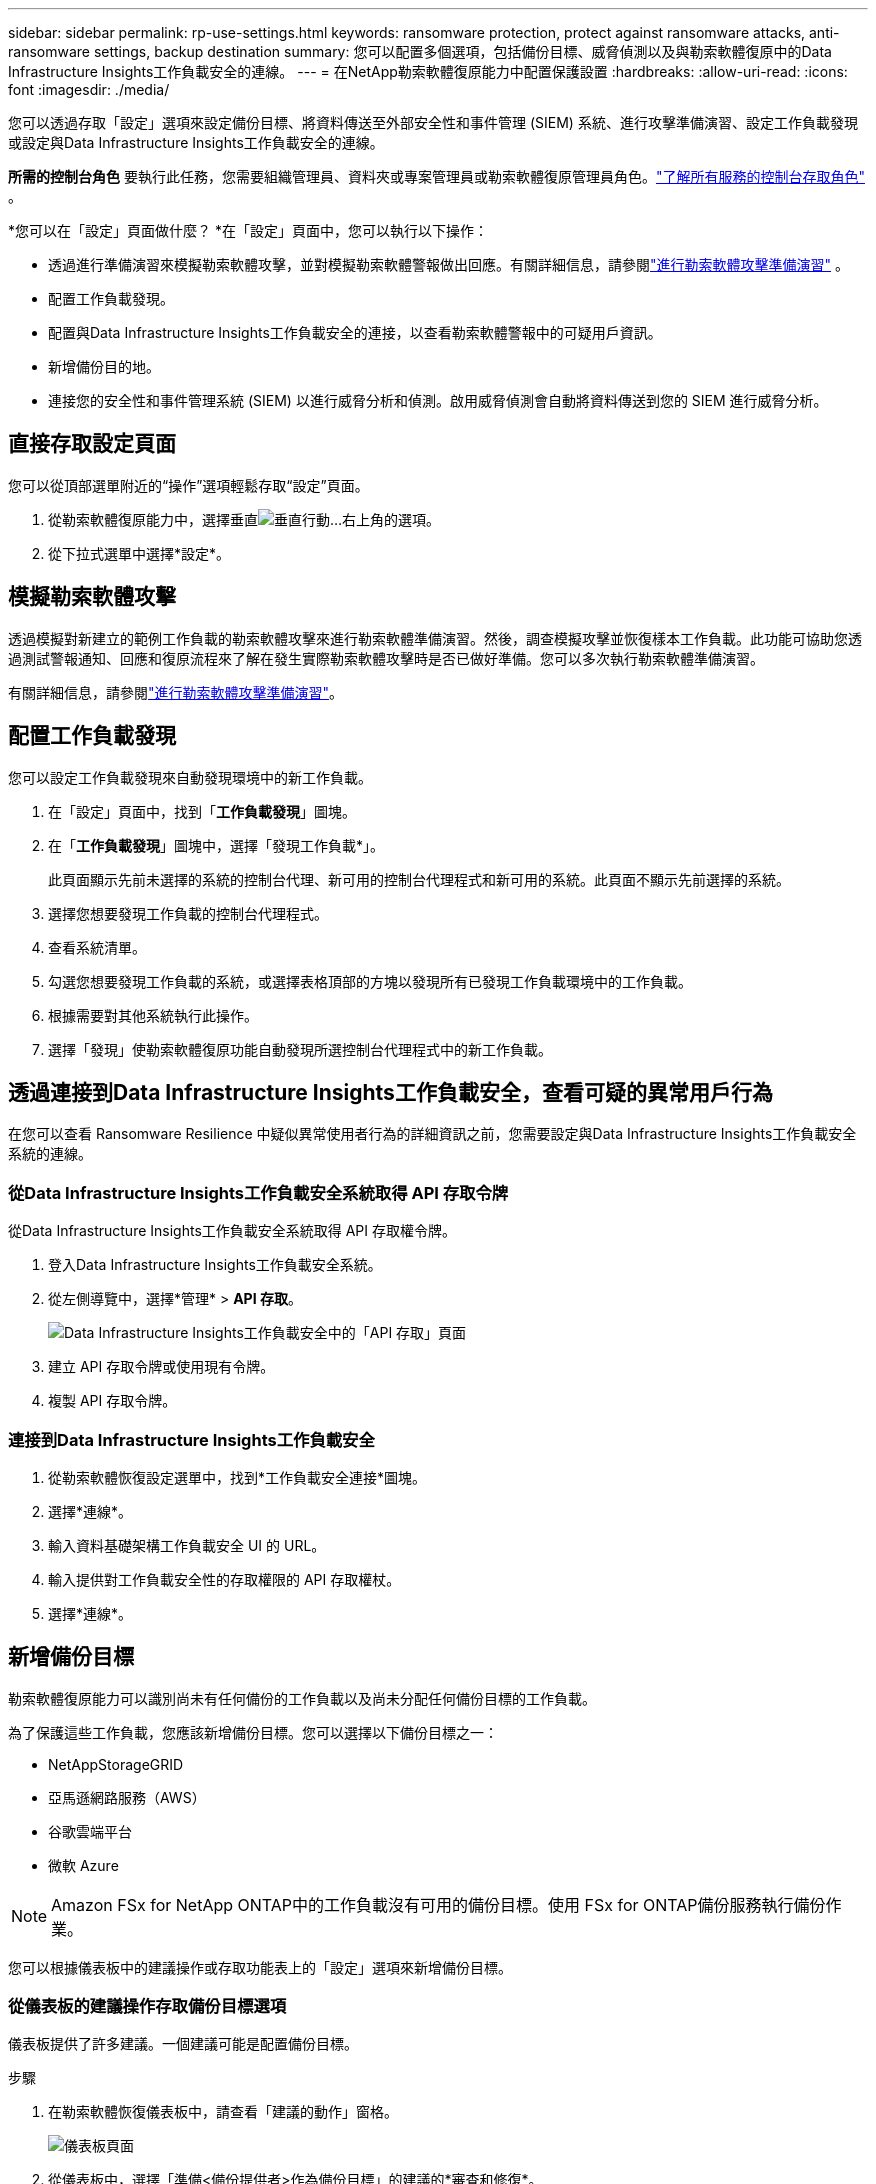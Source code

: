 ---
sidebar: sidebar 
permalink: rp-use-settings.html 
keywords: ransomware protection, protect against ransomware attacks, anti-ransomware settings, backup destination 
summary: 您可以配置多個選項，包括備份目標、威脅偵測以及與勒索軟體復原中的Data Infrastructure Insights工作負載安全的連線。 
---
= 在NetApp勒索軟體復原能力中配置保護設置
:hardbreaks:
:allow-uri-read: 
:icons: font
:imagesdir: ./media/


[role="lead"]
您可以透過存取「設定」選項來設定備份目標、將資料傳送至外部安全性和事件管理 (SIEM) 系統、進行攻擊準備演習、設定工作負載發現或設定與Data Infrastructure Insights工作負載安全的連線。

*所需的控制台角色* 要執行此任務，您需要組織管理員、資料夾或專案管理員或勒索軟體復原管理員角色。link:https://docs.netapp.com/us-en/bluexp-setup-admin/reference-iam-predefined-roles.html["了解所有服務的控制台存取角色"^] 。

*您可以在「設定」頁面做什麼？ *在「設定」頁面中，您可以執行以下操作：

* 透過進行準備演習來模擬勒索軟體攻擊，並對模擬勒索軟體警報做出回應。有關詳細信息，請參閱link:rp-start-simulate.html["進行勒索軟體攻擊準備演習"] 。
* 配置工作負載發現。
* 配置與Data Infrastructure Insights工作負載安全的連接，以查看勒索軟體警報中的可疑用戶資訊。
* 新增備份目的地。
* 連接您的安全性和事件管理系統 (SIEM) 以進行威脅分析和偵測。啟用威脅偵測會自動將資料傳送到您的 SIEM 進行威脅分析。




== 直接存取設定頁面

您可以從頂部選單附近的“操作”選項輕鬆存取“設定”頁面。

. 從勒索軟體復原能力中，選擇垂直image:button-actions-vertical.png["垂直行動"]...右上角的選項。
. 從下拉式選單中選擇*設定*。




== 模擬勒索軟體攻擊

透過模擬對新建立的範例工作負載的勒索軟體攻擊來進行勒索軟體準備演習。然後，調查模擬攻擊並恢復樣本工作負載。此功能可協助您透過測試警報通知、回應和復原流程來了解在發生實際勒索軟體攻擊時是否已做好準備。您可以多次執行勒索軟體準備演習。

有關詳細信息，請參閱link:rp-start-simulate.html["進行勒索軟體攻擊準備演習"]。



== 配置工作負載發現

您可以設定工作負載發現來自動發現環境中的新工作負載。

. 在「設定」頁面中，找到「*工作負載發現*」圖塊。
. 在「*工作負載發現*」圖塊中，選擇「發現工作負載*」。
+
此頁面顯示先前未選擇的系統的控制台代理、新可用的控制台代理程式和新可用的系統。此頁面不顯示先前選擇的系統。

. 選擇您想要發現工作負載的控制台代理程式。
. 查看系統清單。
. 勾選您想要發現工作負載的系統，或選擇表格頂部的方塊以發現所有已發現工作負載環境中的工作負載。
. 根據需要對其他系統執行此操作。
. 選擇「發現」使勒索軟體復原功能自動發現所選控制台代理程式中的新工作負載。




== 透過連接到Data Infrastructure Insights工作負載安全，查看可疑的異常用戶行為

在您可以查看 Ransomware Resilience 中疑似異常使用者行為的詳細資訊之前，您需要設定與Data Infrastructure Insights工作負載安全系統的連線。



=== 從Data Infrastructure Insights工作負載安全系統取得 API 存取令牌

從Data Infrastructure Insights工作負載安全系統取得 API 存取權令牌。

. 登入Data Infrastructure Insights工作負載安全系統。
. 從左側導覽中，選擇*管理* > *API 存取*。
+
image:../media/screen-alerts-ci-api-access-token.png["Data Infrastructure Insights工作負載安全中的「API 存取」頁面"]

. 建立 API 存取令牌或使用現有令牌。
. 複製 API 存取令牌。




=== 連接到Data Infrastructure Insights工作負載安全

. 從勒索軟體恢復設定選單中，找到*工作負載安全連接*圖塊。
. 選擇*連線*。
. 輸入資料基礎架構工作負載安全 UI 的 URL。
. 輸入提供對工作負載安全性的存取權限的 API 存取權杖。
. 選擇*連線*。




== 新增備份目標

勒索軟體復原能力可以識別尚未有任何備份的工作負載以及尚未分配任何備份目標的工作負載。

為了保護這些工作負載，您應該新增備份目標。您可以選擇以下備份目標之一：

* NetAppStorageGRID
* 亞馬遜網路服務（AWS）
* 谷歌雲端平台
* 微軟 Azure



NOTE: Amazon FSx for NetApp ONTAP中的工作負載沒有可用的備份目標。使用 FSx for ONTAP備份服務執行備份作業。

您可以根據儀表板中的建議操作或存取功能表上的「設定」選項來新增備份目標。



=== 從儀表板的建議操作存取備份目標選項

儀表板提供了許多建議。一個建議可能是配置備份目標。

.步驟
. 在勒索軟體恢復儀表板中，請查看「建議的動作」窗格。
+
image:screen-dashboard.png["儀表板頁面"]

. 從儀表板中，選擇「準備<備份提供者>作為備份目標」的建議的*審查和修復*。
. 根據備份提供者的指示繼續操作。




=== 新增StorageGRID作為備份目標

若要將NetApp StorageGRID設定為備份目標，請輸入下列資訊。

.步驟
. 在*設定 > 備份目標*頁面中，選擇*新增*。
. 輸入備份目標的名稱。
+
image:screen-settings-backup-destination.png["備份目標頁面"]

. 選擇* StorageGRID*。
. 選擇每個設定旁邊的向下箭頭並輸入或選擇值：
+
** *提供者設定*：
+
*** 建立一個新的儲存桶或自帶儲存桶來儲存備份。
*** StorageGRID網關完全限定網域名稱、連接埠、 StorageGRID存取金鑰和金鑰憑證。


** *網路*：選擇 IP 空間。
+
*** IP 空間是您要備份的磁碟區所在的叢集。此 IP 空間的群集間 LIF 必須具有出站網際網路存取權限。




. 選擇“*新增*”。


.結果
新的備份目標將會加入備份目標清單。

image:screen-settings-backup-destinations-list2.png["備份目標頁面的「設定」選項"]



=== 新增 Amazon Web Services 作為備份目標

若要將 AWS 設定為備份目標，請輸入以下資訊。

有關在控制台中管理 AWS 儲存的詳細信息，請參閱 https://docs.netapp.com/us-en/bluexp-setup-admin/task-viewing-amazon-s3.html["管理您的 Amazon S3 儲存桶"^]。

.步驟
. 在*設定 > 備份目標*頁面中，選擇*新增*。
. 輸入備份目標的名稱。
+
image:screen-settings-backup-destination.png["備份目標頁面"]

. 選擇*Amazon Web Services*。
. 選擇每個設定旁邊的向下箭頭並輸入或選擇值：
+
** *提供者設定*：
+
*** 建立一個新的儲存桶，如果控制台中已經存在儲存桶，請選擇一個現有儲存桶，或使用您自己的儲存桶來儲存備份。
*** AWS 帳戶、區域、AWS 憑證的存取金鑰和金鑰
+
https://docs.netapp.com/us-en/bluexp-s3-storage/task-add-s3-bucket.html["如果您想要自備儲存桶，請參閱新增 S3 儲存桶"^] 。



** *加密*：如果您正在建立新的 S3 儲存桶，請輸入提供者提供給您的加密金鑰資訊。如果您選擇現有儲存桶，加密資訊已經可用。
+
預設情況下，儲存桶中的資料使用 AWS 管理的金鑰加密。您可以繼續使用 AWS 管理的金鑰，也可以使用您自己的金鑰管理資料的加密。

** *網路*：選擇 IP 空間以及是否使用私有端點。
+
*** IP 空間是您要備份的磁碟區所在的叢集。此 IP 空間的群集間 LIF 必須具有出站網際網路存取權限。
*** 或者，選擇是否使用您先前配置的 AWS 私人終端節點 (PrivateLink)。
+
如果您想使用 AWS PrivateLink，請參閱 https://docs.aws.amazon.com/AmazonS3/latest/userguide/privatelink-interface-endpoints.html["適用於 Amazon S3 的 AWS PrivateLink"^]。



** *備份鎖定*：選擇是否希望勒索軟體復原功能保護備份不被修改或刪除。此選項使用NetApp DataLock 技術。每個備份將在保留期內鎖定，或至少 30 天，再加上最多 14 天的緩衝期。
+

CAUTION: 如果您現在配置備份鎖定設置，則在配置備份目標後您將無法變更該設定。

+
*** *治理模式*：特定使用者（具有 s3:BypassGovernanceRetention 權限）可以在保留期間內覆寫或刪除受保護的檔案。
*** *合規模式*：使用者在保留期間內無法覆寫或刪除受保護的備份檔案。




. 選擇“*新增*”。


.結果
新的備份目標將會加入備份目標清單。

image:screen-settings-backup-destinations-list2.png["備份目標頁面的「設定」選項"]



=== 新增 Google Cloud Platform 作為備份目標

若要將 Google Cloud Platform (GCP) 設定為備份目標，請輸入以下資訊。

有關在控制台中管理 GCP 儲存的詳細信息，請參閱 https://docs.netapp.com/us-en/bluexp-setup-admin/concept-install-options-google.html["Google Cloud 中的控制台代理安裝選項"^]。

.步驟
. 在*設定 > 備份目標*頁面中，選擇*新增*。
. 輸入備份目標的名稱。
+
image:screen-settings-backup-destination-gcp.png["備份目標頁面"]

. 選擇*Google Cloud Platform*。
. 選擇每個設定旁邊的向下箭頭並輸入或選擇值：
+
** *提供者設定*：
+
*** 建立一個新的儲存桶。輸入存取密鑰和密鑰。
*** 輸入或選擇您的 Google Cloud Platform 專案和區域。


** *加密*：如果您正在建立新的儲存桶，請輸入提供者提供給您的加密金鑰資訊。如果您選擇現有儲存桶，加密資訊已經可用。
+
預設情況下，儲存桶中的資料使用 Google 管理的金鑰加密。您可以繼續使用 Google 管理的金鑰。

** *網路*：選擇 IP 空間以及是否使用私有端點。
+
*** IP 空間是您要備份的磁碟區所在的叢集。此 IP 空間的群集間 LIF 必須具有出站網際網路存取權限。
*** 或者，選擇是否使用您先前設定的 GCP 專用端點 (PrivateLink)。




. 選擇“*新增*”。


.結果
新的備份目標將會加入備份目標清單。



=== 新增 Microsoft Azure 作為備份目標

若要將 Azure 設定為備份目標，請輸入以下資訊。

有關在控制台中管理 Azure 憑證和市場訂閱的詳細信息，請參閱 https://docs.netapp.com/us-en/bluexp-setup-admin/task-adding-azure-accounts.html["管理 Azure 憑證和市集訂閱"^]。

.步驟
. 在*設定 > 備份目標*頁面中，選擇*新增*。
. 輸入備份目標的名稱。
+
image:screen-settings-backup-destination.png["備份目標頁面"]

. 選擇“*Azure*”。
. 選擇每個設定旁邊的向下箭頭並輸入或選擇值：
+
** *提供者設定*：
+
*** 建立一個新的儲存帳戶，如果控制台中已經存在，請選擇一個現有的儲存帳戶，或使用您自己的儲存帳戶來儲存備份。
*** Azure 憑證的 Azure 訂閱、區域和資源群組
+
https://docs.netapp.com/us-en/bluexp-blob-storage/task-add-blob-storage.html["如果您想自備儲存帳戶，請參閱新增 Azure Blob 儲存體帳戶"^] 。



** *加密*：如果您正在建立新的儲存帳戶，請輸入提供者提供給您的加密金鑰資訊。如果您選擇現有帳戶，加密資訊已經可用。
+
預設情況下，帳戶中的資料會使用 Microsoft 管理的金鑰加密。您可以繼續使用 Microsoft 管理的金鑰，也可以使用您自己的金鑰管理資料的加密。

** *網路*：選擇 IP 空間以及是否使用私有端點。
+
*** IP 空間是您要備份的磁碟區所在的叢集。此 IP 空間的群集間 LIF 必須具有出站網際網路存取權限。
*** 或者，選擇是否使用先前設定的 Azure 專用終端點。
+
如果您想使用 Azure PrivateLink，請參閱 https://azure.microsoft.com/en-us/products/private-link/["Azure PrivateLink"^]。





. 選擇“*新增*”。


.結果
新的備份目標將會加入備份目標清單。

image:screen-settings-backup-destinations-list2.png["備份目標頁面的「設定」選項"]



== 連接到安全性和事件管理系統 (SIEM) 進行威脅分析和偵測

您可以自動將資料傳送到您的安全性和事件管理系統 (SIEM) 進行威脅分析和偵測。您可以選擇 AWS Security Hub、Microsoft Sentinel 或 Splunk Cloud 作為您的 SIEM。

在 Ransomware Resilience 中啟用 SIEM 之前，您需要設定您的 SIEM 系統。

.關於發送到 SIEM 的事件數據
Ransomware Resilience 可以將以下事件資料傳送到您的 SIEM 系統：

* *情境*:
+
** *os*：這是一個具有ONTAP值的常數。
** *os_version*：系統上執行的ONTAP版本。
** *connector_id*：管理系統的控制台代理的 ID。
** *cluster_id*： ONTAP為系統報告的叢集 ID。
** *svm_name*：發現警報的 SVM 的名稱。
** *volume_name*：發現警報的磁碟區的名稱。
** *volume_id*： ONTAP為系統報告的磁碟區的 ID。


* *事件*：
+
** *incident_id*：勒索軟體復原功能針對勒索軟體復原功能中受到攻擊的磁碟區所產生的事件 ID。
** *alert_id*：勒索軟體復原能力為工作負載產生的 ID。
** *嚴重性*：以下警報等級之一：「嚴重」、「高」、「中」、「低」。
** *描述*：有關檢測到的警報的詳細信息，例如“在工作負載 arp_learning_mode_test_2630 上檢測到潛在的勒索軟體攻擊”






=== 設定 AWS Security Hub 進行威脅偵測

在 Ransomware Resilience 中啟用 AWS Security Hub 之前，您需要在 AWS Security Hub 中執行下列進階步驟：

* 在 AWS Security Hub 中設定權限。
* 在 AWS Security Hub 中設定身份驗證存取金鑰和金鑰。  （此處未提供這些步驟。）


.在 AWS Security Hub 中設定權限的步驟
. 前往 *AWS IAM 控制台*。
. 選擇*政策*。
. 使用以下 JSON 格式的程式碼建立策略：
+
[listing]
----
{
  "Version": "2012-10-17",
  "Statement": [
    {
      "Sid": "NetAppSecurityHubFindings",
      "Effect": "Allow",
      "Action": [
        "securityhub:BatchImportFindings",
        "securityhub:BatchUpdateFindings"
      ],
      "Resource": [
        "arn:aws:securityhub:*:*:product/*/default",
        "arn:aws:securityhub:*:*:hub/default"
      ]
    }
  ]
}
----




=== 設定 Microsoft Sentinel 進行威脅偵測

在 Ransomware Resilience 中啟用 Microsoft Sentinel 之前，您需要在 Microsoft Sentinel 中執行下列進階步驟：

* *先決條件*
+
** 啟用 Microsoft Sentinel。
** 在 Microsoft Sentinel 中建立自訂角色。


* *登記*
+
** 註冊 Ransomware Resilience 以接收來自 Microsoft Sentinel 的事件。
** 為註冊創建一個秘密。


* *權限*：為應用程式指派權限。
* *身份驗證*：輸入應用程式的身份驗證憑證。


.啟用 Microsoft Sentinel 的步驟
. 前往 Microsoft Sentinel。
. 建立*Log Analytics 工作區*。
. 啟用 Microsoft Sentinel 以使用您剛剛建立的 Log Analytics 工作區。


.在 Microsoft Sentinel 中建立自訂角色的步驟
. 前往 Microsoft Sentinel。
. 選擇*訂閱* > *存取控制 (IAM)*。
. 輸入自訂角色名稱。使用名稱 *Ransomware Resilience Sentinel Configurator*。
. 複製以下 JSON 並將其貼上到 *JSON* 標籤中。
+
[listing]
----
{
  "roleName": "Ransomware Resilience Sentinel Configurator",
  "description": "",
  "assignableScopes":["/subscriptions/{subscription_id}"],
  "permissions": [

  ]
}
----
. 檢查並儲存您的設定。


.註冊勒索軟體復原能力以接收來自 Microsoft Sentinel 的事件的步驟
. 前往 Microsoft Sentinel。
. 選擇 *Entra ID* > *應用程式* > *應用程式註冊*。
. 對於應用程式的*顯示名稱*，輸入「*Ransomware Resilience*」。
. 在 *支援的帳戶類型* 欄位中，選擇 *僅限此組織目錄中的帳戶*。
. 選擇將推送事件的*預設索引*。
. 選擇*審核*。
. 選擇*註冊*來儲存您的設定。
+
註冊後，Microsoft Entra 管理中心將顯示應用程式概述窗格。



.建立註冊密鑰的步驟
. 前往 Microsoft Sentinel。
. 選擇*憑證和機密* > *客戶端機密* > *新客戶端機密*。
. 為您的應用程式機密新增描述。
. 為秘密選擇一個*到期日*或指定自訂有效期限。
+

TIP: 客戶端金鑰的有效期限限制為兩年（24 個月）或更短。  Microsoft 建議您設定小於 12 個月的到期值。

. 選擇*新增*來建立您的秘密。
. 記錄身份驗證步驟中使用的秘密。離開此頁面後，該秘密將不再顯示。


.為應用程式指派權限的步驟
. 前往 Microsoft Sentinel。
. 選擇*訂閱* > *存取控制 (IAM)*。
. 選擇*新增* > *新增角色分配*。
. 對於*特權管理員角色*字段，選擇*勒索軟體彈性哨兵配置器*。
+

TIP: 這是您之前創建的自訂角色。

. 選擇“下一步”。
. 在*指派存取權限*欄位中，選擇*使用者、群組或服務主體*。
. 選擇“*選擇成員*”。然後，選擇*Ransomware Resilience Sentinel Configurator*。
. 選擇“下一步”。
. 在*使用者可以做什麼*欄位中，選擇*允許使用者指派除特權管理員角色擁有者、UAA、RBAC（建議）之外的所有角色*。
. 選擇“下一步”。
. 選擇*審核並分配*來分配權限。


.輸入應用程式驗證憑證的步驟
. 前往 Microsoft Sentinel。
. 輸入憑證：
+
.. 輸入租用戶 ID、客戶端應用程式 ID 和客戶端應用程式金鑰。
.. 按一下“*驗證*”。
+

NOTE: 認證成功後，會出現「已認證」的資訊。



. 輸入應用程式的 Log Analytics 工作區詳細資訊。
+
.. 選擇訂閱 ID、資源群組和 Log Analytics 工作區。






=== 設定 Splunk Cloud 進行威脅偵測

在 Ransomware Resilience 中啟用 Splunk Cloud 之前，您需要在 Splunk Cloud 中執行下列進階步驟：

* 在 Splunk Cloud 中啟用 HTTP 事件收集器以透過 HTTP 或 HTTPS 從控制台接收事件資料。
* 在 Splunk Cloud 中建立事件收集器令牌。


.在 Splunk 中啟用 HTTP 事件收集器的步驟
. 轉到 Splunk Cloud。
. 選擇*設定* > *資料輸入*。
. 選擇 *HTTP 事件收集器* > *全域設定*。
. 在所有令牌切換上，選擇*已啟用*。
. 若要讓事件收集器透過 HTTPS 而不是 HTTP 進行監聽和通信，請選擇「啟用 SSL」。
. 在「HTTP 連接埠號碼」中輸入 HTTP 事件收集器的連接埠。


.在 Splunk 中建立事件收集器令牌的步驟
. 轉到 Splunk Cloud。
. 選擇*設定* > *新增資料*。
. 選擇*監控* > *HTTP 事件收集器*。
. 輸入令牌的名稱並選擇*下一步*。
. 選擇將推播事件的*預設索引*，然後選擇*審核*。
. 確認端點的所有設定正確，然後選擇*提交*。
. 複製令牌並將其貼上到另一個文件中，以準備進行身份驗證步驟。




=== 在勒索軟體防禦中連接 SIEM

啟用 SIEM 會將勒索軟體復原資料傳送到您的 SIEM 伺服器以進行威脅分析和報告。

.步驟
. 從控制台選單中，選擇*保護*>*勒索軟體恢復*。
. 從勒索軟體恢復選單中，選擇垂直image:button-actions-vertical.png["垂直行動"]……右上角的選項。
. 選擇“設定”。
+
出現「設定」頁面。

+
image:screen-settings2.png["設定頁面"]

. 在「設定」頁面中，選擇 SIEM 連線圖塊中的「*連線*」。
+
image:screen-settings-threat-detection-3options.png["啟用威脅偵測詳細資訊頁面"]

. 選擇其中一個 SIEM 系統。
. 輸入您在 AWS Security Hub 或 Splunk Cloud 中配置的令牌和驗證詳細資訊。
+

NOTE: 您輸入的資訊取決於您選擇的 SIEM。

. 選擇*啟用*。
+
設定頁面顯示「已連線」。


